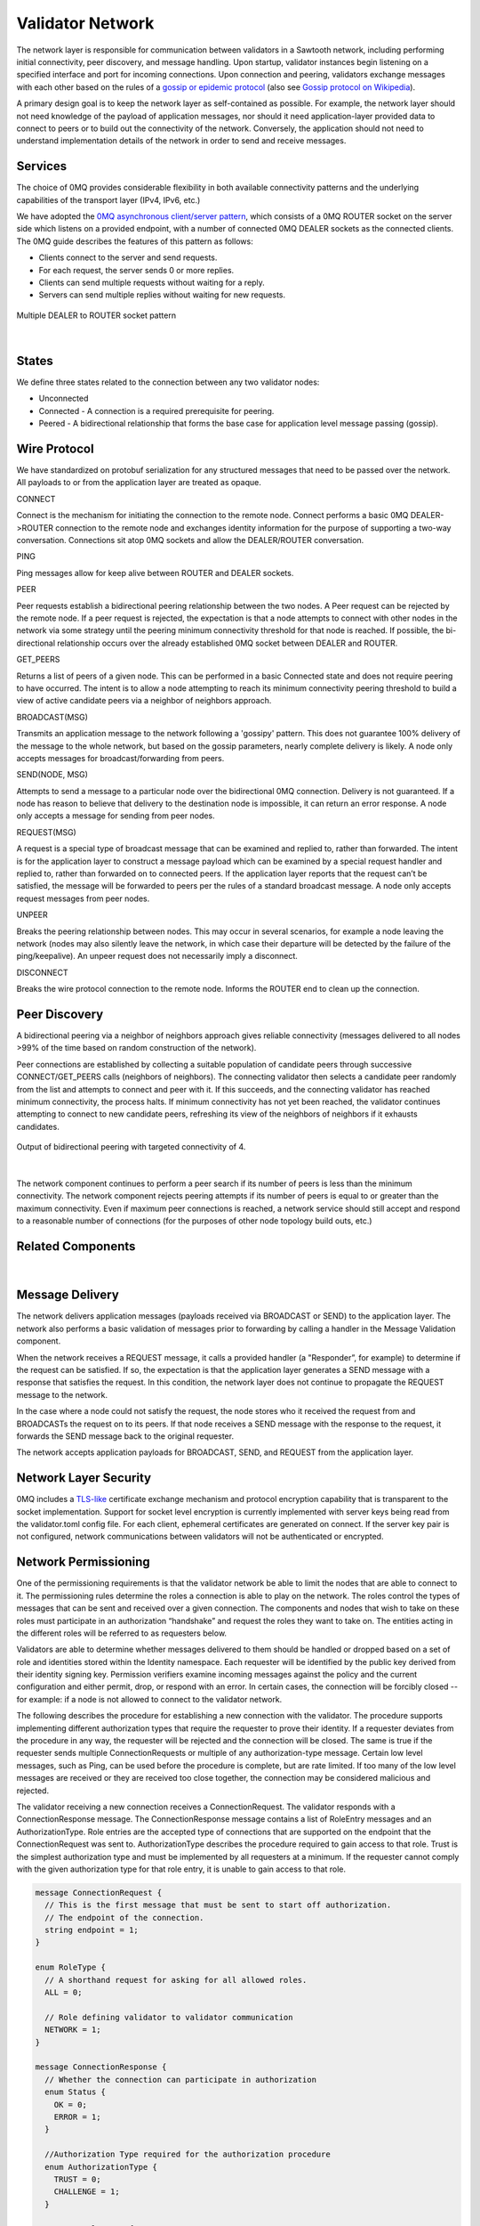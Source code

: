 *****************
Validator Network
*****************

The network layer is responsible for communication between validators in a
Sawtooth network, including performing initial connectivity, peer discovery,
and message handling. Upon startup, validator instances begin listening on a
specified interface and port for incoming connections. Upon connection and
peering, validators exchange messages with each other based on the rules of a
`gossip or epidemic protocol <http://disi.unitn.it/~montreso/ds/papers/montresor17.pdf>`_
(also see `Gossip protocol on Wikipedia <https://en.wikipedia.org/wiki/Gossip_protocol>`_).

A primary design goal is to keep the network layer as self-contained as
possible. For example, the network layer should not need knowledge of the
payload of application messages, nor should it need application-layer provided
data to connect to peers or to build out the connectivity of the network.
Conversely, the application should not need to understand implementation
details of the network in order to send and receive messages.

Services
========

The choice of 0MQ provides considerable flexibility in both available
connectivity patterns and the underlying capabilities of the transport layer
(IPv4, IPv6, etc.)

We have adopted the
`0MQ asynchronous client/server pattern <http://zguide.zeromq.org/php:chapter3#toc24>`_,
which consists
of a 0MQ ROUTER socket on the server side which listens on a provided
endpoint, with a number of connected 0MQ DEALER sockets as the connected
clients. The 0MQ guide describes the features of this pattern as follows:

- Clients connect to the server and send requests.
- For each request, the server sends 0 or more replies.
- Clients can send multiple requests without waiting for a reply.
- Servers can send multiple replies without waiting for new requests.


.. figure:: ../images/multiple_dealer_to_router.*
   :width: 50%
   :align: center
   :alt: Multiple dealer to router diagram

   Multiple DEALER to ROUTER socket pattern


|

States
======

We define three states related to the connection between any two validator
nodes:

- Unconnected
- Connected - A connection is a required prerequisite for peering.
- Peered - A bidirectional relationship that forms the base case for
  application level message passing (gossip).


Wire Protocol
=============
We have standardized on protobuf serialization for any structured messages that
need to be passed over the network. All payloads to or from the application
layer are treated as opaque.

CONNECT

Connect is the mechanism for initiating the connection to the remote node.
Connect performs a basic 0MQ DEALER->ROUTER connection to the remote node and
exchanges identity information for the purpose of supporting a two-way
conversation. Connections sit atop 0MQ sockets and allow the DEALER/ROUTER
conversation.

PING

Ping messages allow for keep alive between ROUTER and DEALER sockets.

PEER

Peer requests establish a bidirectional peering relationship between the two
nodes. A Peer request can be rejected by the remote node. If a peer request is
rejected, the expectation is that a node attempts to connect with other
nodes in the network via some strategy until the peering minimum connectivity
threshold for that node is reached. If possible, the bi-directional
relationship occurs over the already established 0MQ socket between
DEALER and ROUTER.

GET_PEERS

Returns a list of peers of a given node. This can be performed in a basic
Connected state and does not require peering to have occurred. The intent is to
allow a node attempting to reach its minimum connectivity peering threshold to
build a view of active candidate peers via a neighbor of neighbors approach.

BROADCAST(MSG)

Transmits an application message to the network following a 'gossipy' pattern.
This does not guarantee 100% delivery of the message to the whole network, but
based on the gossip parameters, nearly complete delivery is likely. A node
only accepts messages for broadcast/forwarding from peers.

SEND(NODE, MSG)

Attempts to send a message to a particular node over the bidirectional 0MQ
connection. Delivery is not guaranteed. If a node has reason to believe that
delivery to the destination node is impossible, it can return an error response.
A node only accepts a message for sending from peer nodes.

REQUEST(MSG)

A request is a special type of broadcast message that can be examined and
replied to, rather than forwarded. The intent is for the application layer to
construct a message payload which can be examined by a special request handler
and replied to, rather than forwarded on to connected peers. If the application
layer reports that the request can’t be satisfied, the message will be
forwarded to peers per the rules of a standard broadcast message. A node
only accepts request messages from peer nodes.

UNPEER

Breaks the peering relationship between nodes. This may occur in several
scenarios, for example a node leaving the network (nodes may also silently
leave the network, in which case their departure will be detected by the
failure of the ping/keepalive). An unpeer request does not necessarily imply a
disconnect.

DISCONNECT

Breaks the wire protocol connection to the remote node. Informs the ROUTER end
to clean up the connection.

Peer Discovery
==============

A bidirectional peering via a neighbor of neighbors approach gives reliable
connectivity (messages delivered to all nodes >99% of the time based on random
construction of the network).

Peer connections are established by collecting a suitable population of
candidate peers through successive CONNECT/GET_PEERS calls
(neighbors of neighbors). The connecting validator then selects a candidate
peer randomly from the list and attempts to connect and peer with it. If this
succeeds, and the connecting validator has reached minimum connectivity, the
process halts. If minimum connectivity has not yet been reached, the validator
continues attempting to connect to new candidate peers, refreshing its view of
the neighbors of neighbors if it exhausts candidates.

.. figure:: ../images/bidirectional_peering.*
   :width: 75%
   :align: center
   :alt: Output of bidirectional peering with targeted connectivity of 4.

   Output of bidirectional peering with targeted connectivity of 4.

|

The network component continues to perform a peer search if its number of
peers is less than the minimum connectivity. The network component rejects
peering attempts if its number of peers is equal to or greater than the maximum
connectivity. Even if maximum peer connections is reached, a network service
should still accept and respond to a reasonable number of connections (for the
purposes of other node topology build outs, etc.)

Related Components
==================
.. figure:: ../images/related_components.*
   :width: 75%
   :align: center
   :alt: Related Components Diagram.

|

Message Delivery
================

The network delivers application messages (payloads received via BROADCAST
or SEND) to the application layer. The network also performs a basic
validation of messages prior to forwarding by calling a handler in the Message
Validation component.

When the network receives a REQUEST message, it calls a provided handler
(a "Responder”, for example) to determine if the request can be
satisfied. If so, the expectation is that the application layer generates a
SEND message with a response that satisfies the request. In this condition, the
network layer does not continue to propagate the REQUEST message to the network.

In the case where a node could not satisfy the request, the node stores who
it received the request from and BROADCASTs the request on to its peers. If that
node receives a SEND message with the response to the request, it forwards
the SEND message back to the original requester.

The network accepts application payloads for BROADCAST, SEND, and REQUEST
from the application layer.

Network Layer Security
======================

0MQ includes a
`TLS-like <https://github.com/zeromq/pyzmq/blob/master/examples/security/ironhouse.py>`_
certificate exchange mechanism and protocol
encryption capability that is transparent to the socket implementation.
Support for socket level encryption is currently implemented with
server keys being read from the validator.toml config file. For each client,
ephemeral certificates are generated on connect. If the server key pair is not
configured, network communications between validators will not be authenticated
or encrypted.

Network Permissioning
=====================
One of the permissioning requirements is that the validator network be able to
limit the nodes that are able to connect to it. The permissioning rules
determine the roles a connection is able to play on the network. The roles
control the types of messages that can be sent and received over a given
connection. The components and nodes that wish to take on these roles must
participate in an authorization “handshake” and request the roles they want to
take on. The entities acting in the different roles will be referred to as
requesters below.

Validators are able to determine whether messages delivered to them should
be handled or dropped based on a set of role and identities stored within the
Identity namespace. Each requester will be identified by the public key derived
from their identity signing key. Permission verifiers examine incoming
messages against the policy and the current configuration and either permit,
drop, or respond with an error. In certain cases, the connection will be
forcibly closed -- for example: if a node is not allowed to connect to the
validator network.

The following describes the procedure for establishing a new connection with
the validator. The procedure supports implementing different authorization
types that require the requester to prove their identity. If a requester
deviates from the procedure in any way, the requester will be rejected and the
connection will be closed. The same is true if the requester sends multiple
ConnectionRequests or multiple of any authorization-type message. Certain low
level messages, such as Ping, can be used before the procedure is complete, but
are rate limited. If too many of the low level messages are received or
they are received too close together, the connection may be considered
malicious and rejected.

The validator receiving a new connection receives a ConnectionRequest.
The validator responds with a ConnectionResponse message. The
ConnectionResponse message contains a list of RoleEntry messages and an
AuthorizationType. Role entries are the accepted type of connections that are
supported on the endpoint that the ConnectionRequest was sent to.
AuthorizationType describes the procedure required to gain access to that role.
Trust is the simplest authorization type and must be implemented by all
requesters at a minimum. If the requester cannot comply with the given
authorization type for that role entry, it is unable to gain access to that
role.

.. code-block:: protobuf

  message ConnectionRequest {
    // This is the first message that must be sent to start off authorization.
    // The endpoint of the connection.
    string endpoint = 1;
  }

  enum RoleType {
    // A shorthand request for asking for all allowed roles.
    ALL = 0;

    // Role defining validator to validator communication
    NETWORK = 1;
  }

  message ConnectionResponse {
    // Whether the connection can participate in authorization
    enum Status {
      OK = 0;
      ERROR = 1;
    }

    //Authorization Type required for the authorization procedure
    enum AuthorizationType {
      TRUST = 0;
      CHALLENGE = 1;
    }

    message RoleEntry {
      // The role type for this role entry
      RoleType role = 1;

      // The Authorization Type required for the above role
      AuthorizationType auth_type = 2;
    }

    repeated RoleEntry roles = 1;
    Status status = 2;
  }

In the future, RoleType will include other roles such as CLIENT, STATE_DELTA,
and TP.

.. _Authorization_Types:

Authorization Types
-------------------
Presented here are the two authorization types that will be implemented
initially: Trust and Challenge.

Trust
  The simplest authorization type is Trust. If Trust authorization is
  enabled, the validator will trust the connection and approve any roles
  requested that are available on that endpoint. If the requester wishes to gain
  access to every role it has permission to access, it can request access to the
  role ALL, and the validator will respond with all available roles. However, if
  a role that is not available is requested, the requester is rejected and the
  connection will be closed.

  .. code-block:: protobuf

    message AuthorizationTrustRequest {
      // A set of requested RoleTypes
      repeated RoleType roles = 1;
      string public_key = 2;
    }

    message AuthorizationTrustResponse {
      // The actual set the requester has access to
      repeated RoleType roles = 1;
    }

  Message flow for Trust Authorization:

  .. image:: ../images/trust_authorization.*
     :width: 80%
     :align: center
     :alt: Trust Authorization Flow

Challenge
  If the connection wants to take on a role that requires a challenge to be
  signed, it will request the challenge by sending the following to the
  validator it wishes to connect to.

  .. code-block:: protobuf

    message AuthorizationChallengeRequest {
      // Empty message sent to request a payload to sign
    }

  The validator will send back a random payload that must be signed.

  .. code-block:: protobuf

    message AuthorizationChallengeResponse {
      // Random payload that the connecting node must sign
      bytes payload = 1;
    }

  The requester then signs the payload message and returns a response that
  includes the following:

  .. code-block:: protobuf

    message AuthorizationChallengeSubmit {
      // public key of node
      string public_key = 1;

      // signature derived from signing the challenge payload
      string signature = 3;

      // A set of requested Roles
      repeated RoleType roles = 4;
    }

  The requester may also request ALL. The validator will respond with a
  status that says whether the challenge was accepted and the roles that the
  connection is allowed take on.

  .. code-block:: protobuf

    message AuthorizationChallengeResult {
      // The approved roles for that connection
      repeated RoleType roles = 1;
    }

  Message flow for Challenge Authorization:

  .. image:: ../images/challenge_authorization.*
     :width: 80%
     :align: center
     :alt: Challenge Authorization Flow

  When the validator receives an AuthorizationChallengeSubmit message, it
  verifies the public key against the signature. If the public key is verified,
  the requested roles is checked against the stored roles to see if the
  public key is included in the policy. If the node’s response is accepted, the
  node’s public key is stored and the requester may start sending messages
  for the approved roles.

  If the requester wanted a role that is either not available on the endpoint
  or the requester does not have access to one of the roles requested, the
  challenge will be rejected and the connection is closed. At that point
  the requester will need to restart the connection process.

Authorization Violation
  If at any time a requester tries to send a message that is against its
  allowed permission, the validator responds with an AuthorizationViolation
  message and the connection is closed. If that requester wishes to rejoin
  the network, it will need to go back through the connection and authorization
  process described above.

  .. code-block:: protobuf

    message AuthorizationViolation {
      // The Role the requester did not have access to
      RoleType violation = 1;
    }

.. Licensed under Creative Commons Attribution 4.0 International License
.. https://creativecommons.org/licenses/by/4.0/
